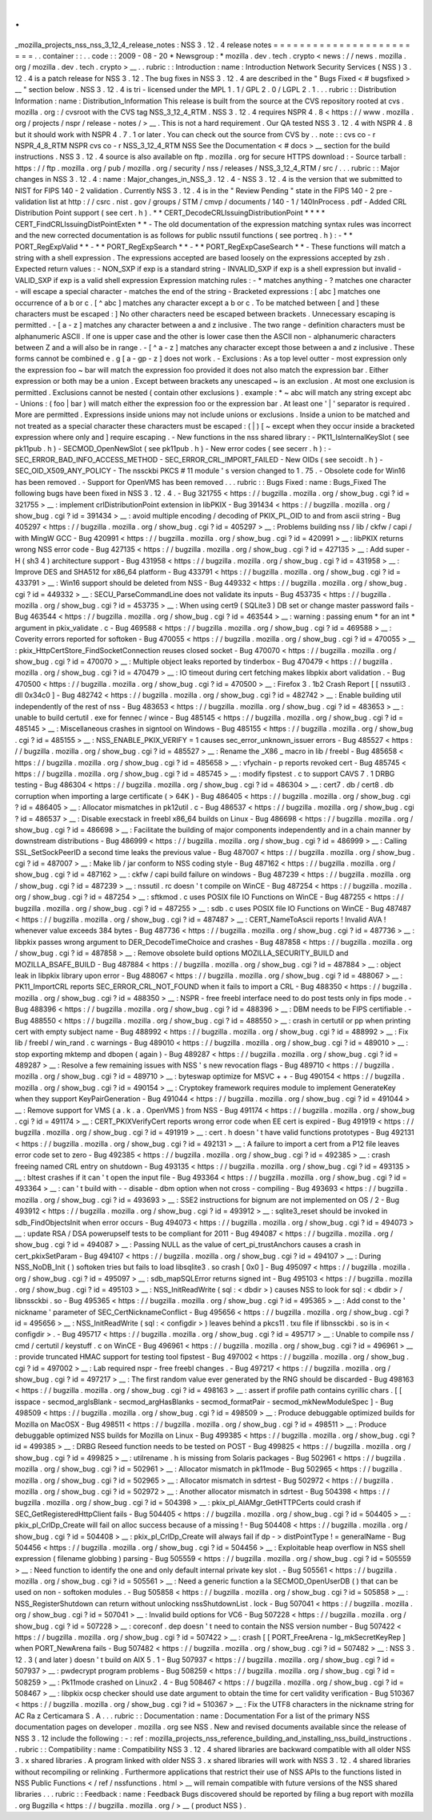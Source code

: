 .
.
_mozilla_projects_nss_nss_3_12_4_release_notes
:
NSS
3
.
12
.
4
release
notes
=
=
=
=
=
=
=
=
=
=
=
=
=
=
=
=
=
=
=
=
=
=
=
=
.
.
container
:
:
.
.
code
:
:
2009
-
08
-
20
*
Newsgroup
:
*
\
mozilla
.
dev
.
tech
.
crypto
<
news
:
/
/
news
.
mozilla
.
org
/
mozilla
.
dev
.
tech
.
crypto
>
__
.
.
rubric
:
:
Introduction
:
name
:
Introduction
Network
Security
Services
(
NSS
)
3
.
12
.
4
is
a
patch
release
for
NSS
3
.
12
.
The
bug
fixes
in
NSS
3
.
12
.
4
are
described
in
the
"
Bugs
Fixed
<
#
bugsfixed
>
__
"
section
below
.
NSS
3
.
12
.
4
is
tri
-
licensed
under
the
MPL
1
.
1
/
GPL
2
.
0
/
LGPL
2
.
1
.
.
.
rubric
:
:
Distribution
Information
:
name
:
Distribution_Information
This
release
is
built
from
the
source
at
the
CVS
repository
rooted
at
cvs
.
mozilla
.
org
:
/
cvsroot
with
the
CVS
tag
NSS_3_12_4_RTM
.
NSS
3
.
12
.
4
requires
NSPR
4
.
8
<
https
:
/
/
www
.
mozilla
.
org
/
projects
/
nspr
/
release
-
notes
/
>
__
.
This
is
not
a
hard
requirement
.
Our
QA
tested
NSS
3
.
12
.
4
with
NSPR
4
.
8
but
it
should
work
with
NSPR
4
.
7
.
1
or
later
.
You
can
check
out
the
source
from
CVS
by
.
.
note
:
:
cvs
co
-
r
NSPR_4_8_RTM
NSPR
cvs
co
-
r
NSS_3_12_4_RTM
NSS
See
the
Documentation
<
#
docs
>
__
section
for
the
build
instructions
.
NSS
3
.
12
.
4
source
is
also
available
on
ftp
.
mozilla
.
org
for
secure
HTTPS
download
:
-
Source
tarball
:
https
:
/
/
ftp
.
mozilla
.
org
/
pub
/
mozilla
.
org
/
security
/
nss
/
releases
/
NSS_3_12_4_RTM
/
src
/
.
.
.
rubric
:
:
Major
changes
in
NSS
3
.
12
.
4
:
name
:
Major_changes_in_NSS_3
.
12
.
4
-
NSS
3
.
12
.
4
is
the
version
that
we
submitted
to
NIST
for
FIPS
140
-
2
validation
.
Currently
NSS
3
.
12
.
4
is
in
the
"
Review
Pending
"
state
in
the
FIPS
140
-
2
pre
-
validation
list
at
http
:
/
/
csrc
.
nist
.
gov
/
groups
/
STM
/
cmvp
/
documents
/
140
-
1
/
140InProcess
.
pdf
-
Added
CRL
Distribution
Point
support
(
see
cert
.
h
)
.
*
*
CERT_DecodeCRLIssuingDistributionPoint
*
*
*
*
CERT_FindCRLIssuingDistPointExten
*
*
-
The
old
documentation
of
the
expression
matching
syntax
rules
was
incorrect
and
the
new
corrected
documentation
is
as
follows
for
public
nssutil
functions
(
see
portreq
.
h
)
:
-
*
*
PORT_RegExpValid
*
*
-
*
*
PORT_RegExpSearch
*
*
-
*
*
PORT_RegExpCaseSearch
*
*
-
These
functions
will
match
a
string
with
a
shell
expression
.
The
expressions
accepted
are
based
loosely
on
the
expressions
accepted
by
zsh
.
Expected
return
values
:
-
NON_SXP
if
exp
is
a
standard
string
-
INVALID_SXP
if
exp
is
a
shell
expression
but
invalid
-
VALID_SXP
if
exp
is
a
valid
shell
expression
Expression
matching
rules
:
-
\
*
matches
anything
-
?
matches
one
character
-
\
\
will
escape
a
special
character
-
matches
the
end
of
the
string
-
Bracketed
expressions
:
[
abc
]
matches
one
occurrence
of
a
b
or
c
.
[
^
abc
]
matches
any
character
except
a
b
or
c
.
To
be
matched
between
[
and
]
these
characters
must
be
escaped
:
\
\
]
No
other
characters
need
be
escaped
between
brackets
.
Unnecessary
escaping
is
permitted
.
-
[
a
-
z
]
matches
any
character
between
a
and
z
inclusive
.
The
two
range
-
definition
characters
must
be
alphanumeric
ASCII
.
If
one
is
upper
case
and
the
other
is
lower
case
then
the
ASCII
non
-
alphanumeric
characters
between
Z
and
a
will
also
be
in
range
.
-
[
^
a
-
z
]
matches
any
character
except
those
between
a
and
z
inclusive
.
These
forms
cannot
be
combined
e
.
g
[
a
-
gp
-
z
]
does
not
work
.
-
Exclusions
:
As
a
top
level
outter
-
most
expression
only
the
expression
foo
~
bar
will
match
the
expression
foo
provided
it
does
not
also
match
the
expression
bar
.
Either
expression
or
both
may
be
a
union
.
Except
between
brackets
any
unescaped
~
is
an
exclusion
.
At
most
one
exclusion
is
permitted
.
Exclusions
cannot
be
nested
(
contain
other
exclusions
)
.
example
:
\
*
~
abc
will
match
any
string
except
abc
-
Unions
:
(
foo
|
bar
)
will
match
either
the
expression
foo
or
the
expression
bar
.
At
least
one
'
|
'
separator
is
required
.
More
are
permitted
.
Expressions
inside
unions
may
not
include
unions
or
exclusions
.
Inside
a
union
to
be
matched
and
not
treated
as
a
special
character
these
characters
must
be
escaped
:
\
\
(
\
|
)
[
~
except
when
they
occur
inside
a
bracketed
expression
where
only
\
\
and
]
require
escaping
.
-
New
functions
in
the
nss
shared
library
:
-
PK11_IsInternalKeySlot
(
see
pk11pub
.
h
)
-
SECMOD_OpenNewSlot
(
see
pk11pub
.
h
)
-
New
error
codes
(
see
secerr
.
h
)
:
-
SEC_ERROR_BAD_INFO_ACCESS_METHOD
-
SEC_ERROR_CRL_IMPORT_FAILED
-
New
OIDs
(
see
secoidt
.
h
)
-
SEC_OID_X509_ANY_POLICY
-
The
nssckbi
PKCS
#
11
module
'
s
version
changed
to
1
.
75
.
-
Obsolete
code
for
Win16
has
been
removed
.
-
Support
for
OpenVMS
has
been
removed
.
.
.
rubric
:
:
Bugs
Fixed
:
name
:
Bugs_Fixed
The
following
bugs
have
been
fixed
in
NSS
3
.
12
.
4
.
-
Bug
321755
<
https
:
/
/
bugzilla
.
mozilla
.
org
/
show_bug
.
cgi
?
id
=
321755
>
__
:
implement
crlDistributionPoint
extension
in
libPKIX
-
Bug
391434
<
https
:
/
/
bugzilla
.
mozilla
.
org
/
show_bug
.
cgi
?
id
=
391434
>
__
:
avoid
multiple
encoding
/
decoding
of
PKIX_PL_OID
to
and
from
ascii
string
-
Bug
405297
<
https
:
/
/
bugzilla
.
mozilla
.
org
/
show_bug
.
cgi
?
id
=
405297
>
__
:
Problems
building
nss
/
lib
/
ckfw
/
capi
/
with
MingW
GCC
-
Bug
420991
<
https
:
/
/
bugzilla
.
mozilla
.
org
/
show_bug
.
cgi
?
id
=
420991
>
__
:
libPKIX
returns
wrong
NSS
error
code
-
Bug
427135
<
https
:
/
/
bugzilla
.
mozilla
.
org
/
show_bug
.
cgi
?
id
=
427135
>
__
:
Add
super
-
H
(
sh3
4
)
architecture
support
-
Bug
431958
<
https
:
/
/
bugzilla
.
mozilla
.
org
/
show_bug
.
cgi
?
id
=
431958
>
__
:
Improve
DES
and
SHA512
for
x86_64
platform
-
Bug
433791
<
https
:
/
/
bugzilla
.
mozilla
.
org
/
show_bug
.
cgi
?
id
=
433791
>
__
:
Win16
support
should
be
deleted
from
NSS
-
Bug
449332
<
https
:
/
/
bugzilla
.
mozilla
.
org
/
show_bug
.
cgi
?
id
=
449332
>
__
:
SECU_ParseCommandLine
does
not
validate
its
inputs
-
Bug
453735
<
https
:
/
/
bugzilla
.
mozilla
.
org
/
show_bug
.
cgi
?
id
=
453735
>
__
:
When
using
cert9
(
SQLite3
)
DB
set
or
change
master
password
fails
-
Bug
463544
<
https
:
/
/
bugzilla
.
mozilla
.
org
/
show_bug
.
cgi
?
id
=
463544
>
__
:
warning
:
passing
enum
\
*
for
an
int
\
*
argument
in
pkix_validate
.
c
-
Bug
469588
<
https
:
/
/
bugzilla
.
mozilla
.
org
/
show_bug
.
cgi
?
id
=
469588
>
__
:
Coverity
errors
reported
for
softoken
-
Bug
470055
<
https
:
/
/
bugzilla
.
mozilla
.
org
/
show_bug
.
cgi
?
id
=
470055
>
__
:
pkix_HttpCertStore_FindSocketConnection
reuses
closed
socket
-
Bug
470070
<
https
:
/
/
bugzilla
.
mozilla
.
org
/
show_bug
.
cgi
?
id
=
470070
>
__
:
Multiple
object
leaks
reported
by
tinderbox
-
Bug
470479
<
https
:
/
/
bugzilla
.
mozilla
.
org
/
show_bug
.
cgi
?
id
=
470479
>
__
:
IO
timeout
during
cert
fetching
makes
libpkix
abort
validation
.
-
Bug
470500
<
https
:
/
/
bugzilla
.
mozilla
.
org
/
show_bug
.
cgi
?
id
=
470500
>
__
:
Firefox
3
.
1b2
Crash
Report
[
[
nssutil3
.
dll
0x34c0
]
-
Bug
482742
<
https
:
/
/
bugzilla
.
mozilla
.
org
/
show_bug
.
cgi
?
id
=
482742
>
__
:
Enable
building
util
independently
of
the
rest
of
nss
-
Bug
483653
<
https
:
/
/
bugzilla
.
mozilla
.
org
/
show_bug
.
cgi
?
id
=
483653
>
__
:
unable
to
build
certutil
.
exe
for
fennec
/
wince
-
Bug
485145
<
https
:
/
/
bugzilla
.
mozilla
.
org
/
show_bug
.
cgi
?
id
=
485145
>
__
:
Miscellaneous
crashes
in
signtool
on
Windows
-
Bug
485155
<
https
:
/
/
bugzilla
.
mozilla
.
org
/
show_bug
.
cgi
?
id
=
485155
>
__
:
NSS_ENABLE_PKIX_VERIFY
=
1
causes
sec_error_unknown_issuer
errors
-
Bug
485527
<
https
:
/
/
bugzilla
.
mozilla
.
org
/
show_bug
.
cgi
?
id
=
485527
>
__
:
Rename
the
\
_X86
\
_
macro
in
lib
/
freebl
-
Bug
485658
<
https
:
/
/
bugzilla
.
mozilla
.
org
/
show_bug
.
cgi
?
id
=
485658
>
__
:
vfychain
-
p
reports
revoked
cert
-
Bug
485745
<
https
:
/
/
bugzilla
.
mozilla
.
org
/
show_bug
.
cgi
?
id
=
485745
>
__
:
modify
fipstest
.
c
to
support
CAVS
7
.
1
DRBG
testing
-
Bug
486304
<
https
:
/
/
bugzilla
.
mozilla
.
org
/
show_bug
.
cgi
?
id
=
486304
>
__
:
cert7
.
db
/
cert8
.
db
corruption
when
importing
a
large
certificate
(
>
64K
)
-
Bug
486405
<
https
:
/
/
bugzilla
.
mozilla
.
org
/
show_bug
.
cgi
?
id
=
486405
>
__
:
Allocator
mismatches
in
pk12util
.
c
-
Bug
486537
<
https
:
/
/
bugzilla
.
mozilla
.
org
/
show_bug
.
cgi
?
id
=
486537
>
__
:
Disable
execstack
in
freebl
x86_64
builds
on
Linux
-
Bug
486698
<
https
:
/
/
bugzilla
.
mozilla
.
org
/
show_bug
.
cgi
?
id
=
486698
>
__
:
Facilitate
the
building
of
major
components
independently
and
in
a
chain
manner
by
downstream
distributions
-
Bug
486999
<
https
:
/
/
bugzilla
.
mozilla
.
org
/
show_bug
.
cgi
?
id
=
486999
>
__
:
Calling
SSL_SetSockPeerID
a
second
time
leaks
the
previous
value
-
Bug
487007
<
https
:
/
/
bugzilla
.
mozilla
.
org
/
show_bug
.
cgi
?
id
=
487007
>
__
:
Make
lib
/
jar
conform
to
NSS
coding
style
-
Bug
487162
<
https
:
/
/
bugzilla
.
mozilla
.
org
/
show_bug
.
cgi
?
id
=
487162
>
__
:
ckfw
/
capi
build
failure
on
windows
-
Bug
487239
<
https
:
/
/
bugzilla
.
mozilla
.
org
/
show_bug
.
cgi
?
id
=
487239
>
__
:
nssutil
.
rc
doesn
'
t
compile
on
WinCE
-
Bug
487254
<
https
:
/
/
bugzilla
.
mozilla
.
org
/
show_bug
.
cgi
?
id
=
487254
>
__
:
sftkmod
.
c
uses
POSIX
file
IO
Functions
on
WinCE
-
Bug
487255
<
https
:
/
/
bugzilla
.
mozilla
.
org
/
show_bug
.
cgi
?
id
=
487255
>
__
:
sdb
.
c
uses
POSIX
file
IO
Functions
on
WinCE
-
Bug
487487
<
https
:
/
/
bugzilla
.
mozilla
.
org
/
show_bug
.
cgi
?
id
=
487487
>
__
:
CERT_NameToAscii
reports
!
Invalid
AVA
!
whenever
value
exceeds
384
bytes
-
Bug
487736
<
https
:
/
/
bugzilla
.
mozilla
.
org
/
show_bug
.
cgi
?
id
=
487736
>
__
:
libpkix
passes
wrong
argument
to
DER_DecodeTimeChoice
and
crashes
-
Bug
487858
<
https
:
/
/
bugzilla
.
mozilla
.
org
/
show_bug
.
cgi
?
id
=
487858
>
__
:
Remove
obsolete
build
options
MOZILLA_SECURITY_BUILD
and
MOZILLA_BSAFE_BUILD
-
Bug
487884
<
https
:
/
/
bugzilla
.
mozilla
.
org
/
show_bug
.
cgi
?
id
=
487884
>
__
:
object
leak
in
libpkix
library
upon
error
-
Bug
488067
<
https
:
/
/
bugzilla
.
mozilla
.
org
/
show_bug
.
cgi
?
id
=
488067
>
__
:
PK11_ImportCRL
reports
SEC_ERROR_CRL_NOT_FOUND
when
it
fails
to
import
a
CRL
-
Bug
488350
<
https
:
/
/
bugzilla
.
mozilla
.
org
/
show_bug
.
cgi
?
id
=
488350
>
__
:
NSPR
-
free
freebl
interface
need
to
do
post
tests
only
in
fips
mode
.
-
Bug
488396
<
https
:
/
/
bugzilla
.
mozilla
.
org
/
show_bug
.
cgi
?
id
=
488396
>
__
:
DBM
needs
to
be
FIPS
certifiable
.
-
Bug
488550
<
https
:
/
/
bugzilla
.
mozilla
.
org
/
show_bug
.
cgi
?
id
=
488550
>
__
:
crash
in
certutil
or
pp
when
printing
cert
with
empty
subject
name
-
Bug
488992
<
https
:
/
/
bugzilla
.
mozilla
.
org
/
show_bug
.
cgi
?
id
=
488992
>
__
:
Fix
lib
/
freebl
/
win_rand
.
c
warnings
-
Bug
489010
<
https
:
/
/
bugzilla
.
mozilla
.
org
/
show_bug
.
cgi
?
id
=
489010
>
__
:
stop
exporting
mktemp
and
dbopen
(
again
)
-
Bug
489287
<
https
:
/
/
bugzilla
.
mozilla
.
org
/
show_bug
.
cgi
?
id
=
489287
>
__
:
Resolve
a
few
remaining
issues
with
NSS
'
s
new
revocation
flags
-
Bug
489710
<
https
:
/
/
bugzilla
.
mozilla
.
org
/
show_bug
.
cgi
?
id
=
489710
>
__
:
byteswap
optimize
for
MSVC
+
+
-
Bug
490154
<
https
:
/
/
bugzilla
.
mozilla
.
org
/
show_bug
.
cgi
?
id
=
490154
>
__
:
Cryptokey
framework
requires
module
to
implement
GenerateKey
when
they
support
KeyPairGeneration
-
Bug
491044
<
https
:
/
/
bugzilla
.
mozilla
.
org
/
show_bug
.
cgi
?
id
=
491044
>
__
:
Remove
support
for
VMS
(
a
.
k
.
a
.
OpenVMS
)
from
NSS
-
Bug
491174
<
https
:
/
/
bugzilla
.
mozilla
.
org
/
show_bug
.
cgi
?
id
=
491174
>
__
:
CERT_PKIXVerifyCert
reports
wrong
error
code
when
EE
cert
is
expired
-
Bug
491919
<
https
:
/
/
bugzilla
.
mozilla
.
org
/
show_bug
.
cgi
?
id
=
491919
>
__
:
cert
.
h
doesn
'
t
have
valid
functions
prototypes
-
Bug
492131
<
https
:
/
/
bugzilla
.
mozilla
.
org
/
show_bug
.
cgi
?
id
=
492131
>
__
:
A
failure
to
import
a
cert
from
a
P12
file
leaves
error
code
set
to
zero
-
Bug
492385
<
https
:
/
/
bugzilla
.
mozilla
.
org
/
show_bug
.
cgi
?
id
=
492385
>
__
:
crash
freeing
named
CRL
entry
on
shutdown
-
Bug
493135
<
https
:
/
/
bugzilla
.
mozilla
.
org
/
show_bug
.
cgi
?
id
=
493135
>
__
:
bltest
crashes
if
it
can
'
t
open
the
input
file
-
Bug
493364
<
https
:
/
/
bugzilla
.
mozilla
.
org
/
show_bug
.
cgi
?
id
=
493364
>
__
:
can
'
t
build
with
-
-
disable
-
dbm
option
when
not
cross
-
compiling
-
Bug
493693
<
https
:
/
/
bugzilla
.
mozilla
.
org
/
show_bug
.
cgi
?
id
=
493693
>
__
:
SSE2
instructions
for
bignum
are
not
implemented
on
OS
/
2
-
Bug
493912
<
https
:
/
/
bugzilla
.
mozilla
.
org
/
show_bug
.
cgi
?
id
=
493912
>
__
:
sqlite3_reset
should
be
invoked
in
sdb_FindObjectsInit
when
error
occurs
-
Bug
494073
<
https
:
/
/
bugzilla
.
mozilla
.
org
/
show_bug
.
cgi
?
id
=
494073
>
__
:
update
RSA
/
DSA
powerupself
tests
to
be
compliant
for
2011
-
Bug
494087
<
https
:
/
/
bugzilla
.
mozilla
.
org
/
show_bug
.
cgi
?
id
=
494087
>
__
:
Passing
NULL
as
the
value
of
cert_pi_trustAnchors
causes
a
crash
in
cert_pkixSetParam
-
Bug
494107
<
https
:
/
/
bugzilla
.
mozilla
.
org
/
show_bug
.
cgi
?
id
=
494107
>
__
:
During
NSS_NoDB_Init
(
)
softoken
tries
but
fails
to
load
libsqlite3
.
so
crash
[
0x0
]
-
Bug
495097
<
https
:
/
/
bugzilla
.
mozilla
.
org
/
show_bug
.
cgi
?
id
=
495097
>
__
:
sdb_mapSQLError
returns
signed
int
-
Bug
495103
<
https
:
/
/
bugzilla
.
mozilla
.
org
/
show_bug
.
cgi
?
id
=
495103
>
__
:
NSS_InitReadWrite
(
sql
:
<
dbdir
>
)
causes
NSS
to
look
for
sql
:
<
dbdir
>
/
libnssckbi
.
so
-
Bug
495365
<
https
:
/
/
bugzilla
.
mozilla
.
org
/
show_bug
.
cgi
?
id
=
495365
>
__
:
Add
const
to
the
'
nickname
'
parameter
of
SEC_CertNicknameConflict
-
Bug
495656
<
https
:
/
/
bugzilla
.
mozilla
.
org
/
show_bug
.
cgi
?
id
=
495656
>
__
:
NSS_InitReadWrite
(
sql
:
<
configdir
>
)
leaves
behind
a
pkcs11
.
txu
file
if
libnssckbi
.
so
is
in
<
configdir
>
.
-
Bug
495717
<
https
:
/
/
bugzilla
.
mozilla
.
org
/
show_bug
.
cgi
?
id
=
495717
>
__
:
Unable
to
compile
nss
/
cmd
/
certutil
/
keystuff
.
c
on
WinCE
-
Bug
496961
<
https
:
/
/
bugzilla
.
mozilla
.
org
/
show_bug
.
cgi
?
id
=
496961
>
__
:
provide
truncated
HMAC
support
for
testing
tool
fipstest
-
Bug
497002
<
https
:
/
/
bugzilla
.
mozilla
.
org
/
show_bug
.
cgi
?
id
=
497002
>
__
:
Lab
required
nspr
-
free
freebl
changes
.
-
Bug
497217
<
https
:
/
/
bugzilla
.
mozilla
.
org
/
show_bug
.
cgi
?
id
=
497217
>
__
:
The
first
random
value
ever
generated
by
the
RNG
should
be
discarded
-
Bug
498163
<
https
:
/
/
bugzilla
.
mozilla
.
org
/
show_bug
.
cgi
?
id
=
498163
>
__
:
assert
if
profile
path
contains
cyrillic
chars
.
[
[
isspace
-
secmod_argIsBlank
-
secmod_argHasBlanks
-
secmod_formatPair
-
secmod_mkNewModuleSpec
]
-
Bug
498509
<
https
:
/
/
bugzilla
.
mozilla
.
org
/
show_bug
.
cgi
?
id
=
498509
>
__
:
Produce
debuggable
optimized
builds
for
Mozilla
on
MacOSX
-
Bug
498511
<
https
:
/
/
bugzilla
.
mozilla
.
org
/
show_bug
.
cgi
?
id
=
498511
>
__
:
Produce
debuggable
optimized
NSS
builds
for
Mozilla
on
Linux
-
Bug
499385
<
https
:
/
/
bugzilla
.
mozilla
.
org
/
show_bug
.
cgi
?
id
=
499385
>
__
:
DRBG
Reseed
function
needs
to
be
tested
on
POST
-
Bug
499825
<
https
:
/
/
bugzilla
.
mozilla
.
org
/
show_bug
.
cgi
?
id
=
499825
>
__
:
utilrename
.
h
is
missing
from
Solaris
packages
-
Bug
502961
<
https
:
/
/
bugzilla
.
mozilla
.
org
/
show_bug
.
cgi
?
id
=
502961
>
__
:
Allocator
mismatch
in
pk11mode
-
Bug
502965
<
https
:
/
/
bugzilla
.
mozilla
.
org
/
show_bug
.
cgi
?
id
=
502965
>
__
:
Allocator
mismatch
in
sdrtest
-
Bug
502972
<
https
:
/
/
bugzilla
.
mozilla
.
org
/
show_bug
.
cgi
?
id
=
502972
>
__
:
Another
allocator
mismatch
in
sdrtest
-
Bug
504398
<
https
:
/
/
bugzilla
.
mozilla
.
org
/
show_bug
.
cgi
?
id
=
504398
>
__
:
pkix_pl_AIAMgr_GetHTTPCerts
could
crash
if
SEC_GetRegisteredHttpClient
fails
-
Bug
504405
<
https
:
/
/
bugzilla
.
mozilla
.
org
/
show_bug
.
cgi
?
id
=
504405
>
__
:
pkix_pl_CrlDp_Create
will
fail
on
alloc
success
because
of
a
missing
!
-
Bug
504408
<
https
:
/
/
bugzilla
.
mozilla
.
org
/
show_bug
.
cgi
?
id
=
504408
>
__
:
pkix_pl_CrlDp_Create
will
always
fail
if
dp
-
>
distPointType
!
=
generalName
-
Bug
504456
<
https
:
/
/
bugzilla
.
mozilla
.
org
/
show_bug
.
cgi
?
id
=
504456
>
__
:
Exploitable
heap
overflow
in
NSS
shell
expression
(
filename
globbing
)
parsing
-
Bug
505559
<
https
:
/
/
bugzilla
.
mozilla
.
org
/
show_bug
.
cgi
?
id
=
505559
>
__
:
Need
function
to
identify
the
one
and
only
default
internal
private
key
slot
.
-
Bug
505561
<
https
:
/
/
bugzilla
.
mozilla
.
org
/
show_bug
.
cgi
?
id
=
505561
>
__
:
Need
a
generic
function
a
la
SECMOD_OpenUserDB
(
)
that
can
be
used
on
non
-
softoken
modules
.
-
Bug
505858
<
https
:
/
/
bugzilla
.
mozilla
.
org
/
show_bug
.
cgi
?
id
=
505858
>
__
:
NSS_RegisterShutdown
can
return
without
unlocking
nssShutdownList
.
lock
-
Bug
507041
<
https
:
/
/
bugzilla
.
mozilla
.
org
/
show_bug
.
cgi
?
id
=
507041
>
__
:
Invalid
build
options
for
VC6
-
Bug
507228
<
https
:
/
/
bugzilla
.
mozilla
.
org
/
show_bug
.
cgi
?
id
=
507228
>
__
:
coreconf
.
dep
doesn
'
t
need
to
contain
the
NSS
version
number
-
Bug
507422
<
https
:
/
/
bugzilla
.
mozilla
.
org
/
show_bug
.
cgi
?
id
=
507422
>
__
:
crash
[
[
PORT_FreeArena
-
lg_mkSecretKeyRep
]
when
PORT_NewArena
fails
-
Bug
507482
<
https
:
/
/
bugzilla
.
mozilla
.
org
/
show_bug
.
cgi
?
id
=
507482
>
__
:
NSS
3
.
12
.
3
(
and
later
)
doesn
'
t
build
on
AIX
5
.
1
-
Bug
507937
<
https
:
/
/
bugzilla
.
mozilla
.
org
/
show_bug
.
cgi
?
id
=
507937
>
__
:
pwdecrypt
program
problems
-
Bug
508259
<
https
:
/
/
bugzilla
.
mozilla
.
org
/
show_bug
.
cgi
?
id
=
508259
>
__
:
Pk11mode
crashed
on
Linux2
.
4
-
Bug
508467
<
https
:
/
/
bugzilla
.
mozilla
.
org
/
show_bug
.
cgi
?
id
=
508467
>
__
:
libpkix
ocsp
checker
should
use
date
argument
to
obtain
the
time
for
cert
validity
verification
-
Bug
510367
<
https
:
/
/
bugzilla
.
mozilla
.
org
/
show_bug
.
cgi
?
id
=
510367
>
__
:
Fix
the
UTF8
characters
in
the
nickname
string
for
AC
Ra
z
Certicamara
S
.
A
.
.
.
rubric
:
:
Documentation
:
name
:
Documentation
For
a
list
of
the
primary
NSS
documentation
pages
on
developer
.
mozilla
.
org
see
NSS
.
New
and
revised
documents
available
since
the
release
of
NSS
3
.
12
include
the
following
:
-
:
ref
:
mozilla_projects_nss_reference_building_and_installing_nss_build_instructions
.
.
rubric
:
:
Compatibility
:
name
:
Compatibility
NSS
3
.
12
.
4
shared
libraries
are
backward
compatible
with
all
older
NSS
3
.
x
shared
libraries
.
A
program
linked
with
older
NSS
3
.
x
shared
libraries
will
work
with
NSS
3
.
12
.
4
shared
libraries
without
recompiling
or
relinking
.
Furthermore
applications
that
restrict
their
use
of
NSS
APIs
to
the
functions
listed
in
NSS
Public
Functions
<
/
ref
/
nssfunctions
.
html
>
__
will
remain
compatible
with
future
versions
of
the
NSS
shared
libraries
.
.
.
rubric
:
:
Feedback
:
name
:
Feedback
Bugs
discovered
should
be
reported
by
filing
a
bug
report
with
mozilla
.
org
Bugzilla
<
https
:
/
/
bugzilla
.
mozilla
.
org
/
>
__
(
product
NSS
)
.
